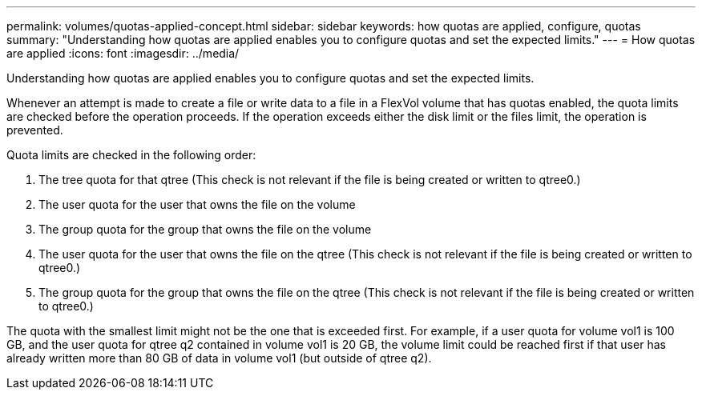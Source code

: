 ---
permalink: volumes/quotas-applied-concept.html
sidebar: sidebar
keywords: how quotas are applied, configure, quotas
summary: "Understanding how quotas are applied enables you to configure quotas and set the expected limits."
---
= How quotas are applied
:icons: font
:imagesdir: ../media/

[.lead]
Understanding how quotas are applied enables you to configure quotas and set the expected limits.

Whenever an attempt is made to create a file or write data to a file in a FlexVol volume that has quotas enabled, the quota limits are checked before the operation proceeds. If the operation exceeds either the disk limit or the files limit, the operation is prevented.

Quota limits are checked in the following order:

. The tree quota for that qtree (This check is not relevant if the file is being created or written to qtree0.)
. The user quota for the user that owns the file on the volume
. The group quota for the group that owns the file on the volume
. The user quota for the user that owns the file on the qtree (This check is not relevant if the file is being created or written to qtree0.)
. The group quota for the group that owns the file on the qtree (This check is not relevant if the file is being created or written to qtree0.)

The quota with the smallest limit might not be the one that is exceeded first. For example, if a user quota for volume vol1 is 100 GB, and the user quota for qtree q2 contained in volume vol1 is 20 GB, the volume limit could be reached first if that user has already written more than 80 GB of data in volume vol1 (but outside of qtree q2).

